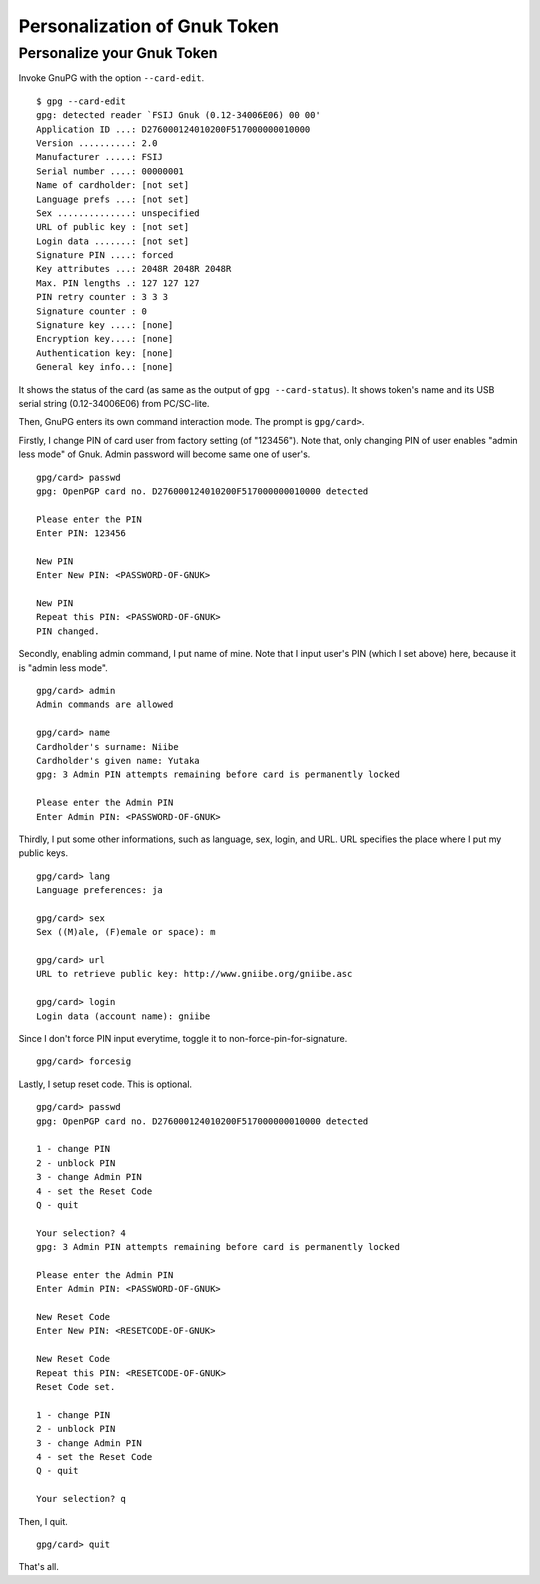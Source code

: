 =============================
Personalization of Gnuk Token
=============================


Personalize your Gnuk Token
===========================

Invoke GnuPG with the option ``--card-edit``.  ::

  $ gpg --card-edit
  gpg: detected reader `FSIJ Gnuk (0.12-34006E06) 00 00'
  Application ID ...: D276000124010200F517000000010000
  Version ..........: 2.0
  Manufacturer .....: FSIJ
  Serial number ....: 00000001
  Name of cardholder: [not set]
  Language prefs ...: [not set]
  Sex ..............: unspecified
  URL of public key : [not set]
  Login data .......: [not set]
  Signature PIN ....: forced
  Key attributes ...: 2048R 2048R 2048R
  Max. PIN lengths .: 127 127 127
  PIN retry counter : 3 3 3
  Signature counter : 0
  Signature key ....: [none]
  Encryption key....: [none]
  Authentication key: [none]
  General key info..: [none]

It shows the status of the card (as same as the output of ``gpg --card-status``).  It shows token's name and its USB serial string (0.12-34006E06) from PC/SC-lite.

Then, GnuPG enters its own command interaction mode.  The prompt is ``gpg/card>``.

Firstly, I change PIN of card user from factory setting (of "123456").  Note that, only changing PIN of user enables "admin less mode" of Gnuk.  Admin password will become same one of user's. ::

  gpg/card> passwd
  gpg: OpenPGP card no. D276000124010200F517000000010000 detected
  
  Please enter the PIN
  Enter PIN: 123456
             
  New PIN
  Enter New PIN: <PASSWORD-OF-GNUK>
                 
  New PIN
  Repeat this PIN: <PASSWORD-OF-GNUK>
  PIN changed.

Secondly, enabling admin command, I put name of mine.  Note that I input user's PIN (which I set above) here, because it is "admin less mode". ::

  gpg/card> admin
  Admin commands are allowed
  
  gpg/card> name
  Cardholder's surname: Niibe
  Cardholder's given name: Yutaka
  gpg: 3 Admin PIN attempts remaining before card is permanently locked
  
  Please enter the Admin PIN
  Enter Admin PIN: <PASSWORD-OF-GNUK>

Thirdly, I put some other informations, such as language, sex, login, and URL.  URL specifies the place where I put my public keys. ::

  gpg/card> lang
  Language preferences: ja
  
  gpg/card> sex
  Sex ((M)ale, (F)emale or space): m
  
  gpg/card> url
  URL to retrieve public key: http://www.gniibe.org/gniibe.asc
  
  gpg/card> login
  Login data (account name): gniibe

Since I don't force PIN input everytime, toggle it to non-force-pin-for-signature. ::

  gpg/card> forcesig

Lastly, I setup reset code.  This is optional. ::

  gpg/card> passwd
  gpg: OpenPGP card no. D276000124010200F517000000010000 detected
  
  1 - change PIN
  2 - unblock PIN
  3 - change Admin PIN
  4 - set the Reset Code
  Q - quit
  
  Your selection? 4
  gpg: 3 Admin PIN attempts remaining before card is permanently locked
  
  Please enter the Admin PIN
  Enter Admin PIN: <PASSWORD-OF-GNUK>
  
  New Reset Code
  Enter New PIN: <RESETCODE-OF-GNUK>
  
  New Reset Code
  Repeat this PIN: <RESETCODE-OF-GNUK>
  Reset Code set.
  
  1 - change PIN
  2 - unblock PIN
  3 - change Admin PIN
  4 - set the Reset Code
  Q - quit
  
  Your selection? q

Then, I quit. ::
  
  gpg/card> quit

That's all.
